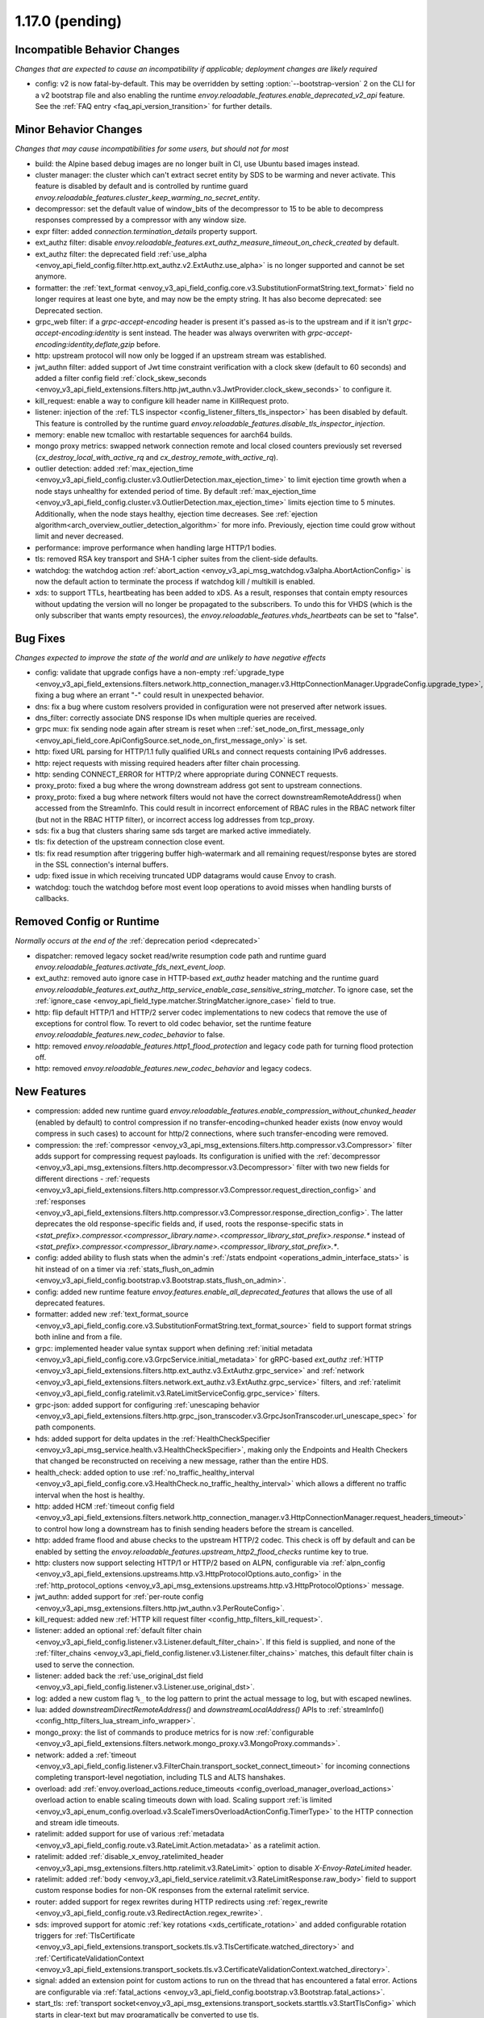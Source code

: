 1.17.0 (pending)
================

Incompatible Behavior Changes
-----------------------------
*Changes that are expected to cause an incompatibility if applicable; deployment changes are likely required*

* config: v2 is now fatal-by-default. This may be overridden by setting :option:`--bootstrap-version` 2 on the CLI for a v2 bootstrap file and also enabling the runtime `envoy.reloadable_features.enable_deprecated_v2_api` feature. See
  the :ref:`FAQ entry <faq_api_version_transition>` for further details.

Minor Behavior Changes
----------------------
*Changes that may cause incompatibilities for some users, but should not for most*

* build: the Alpine based debug images are no longer built in CI, use Ubuntu based images instead.
* cluster manager: the cluster which can't extract secret entity by SDS to be warming and never activate. This feature is disabled by default and is controlled by runtime guard `envoy.reloadable_features.cluster_keep_warming_no_secret_entity`.
* decompressor: set the default value of window_bits of the decompressor to 15 to be able to decompress responses compressed by a compressor with any window size.
* expr filter: added `connection.termination_details` property support.
* ext_authz filter: disable `envoy.reloadable_features.ext_authz_measure_timeout_on_check_created` by default.
* ext_authz filter: the deprecated field :ref:`use_alpha <envoy_api_field_config.filter.http.ext_authz.v2.ExtAuthz.use_alpha>` is no longer supported and cannot be set anymore.
* formatter: the :ref:`text_format <envoy_v3_api_field_config.core.v3.SubstitutionFormatString.text_format>` field no longer requires at least one byte, and may now be the empty string. It has also become deprecated: see Deprecated section.
* grpc_web filter: if a `grpc-accept-encoding` header is present it's passed as-is to the upstream and if it isn't `grpc-accept-encoding:identity` is sent instead. The header was always overwriten with `grpc-accept-encoding:identity,deflate,gzip` before.
* http: upstream protocol will now only be logged if an upstream stream was established.
* jwt_authn filter: added support of Jwt time constraint verification with a clock skew (default to 60 seconds) and added a filter config field :ref:`clock_skew_seconds <envoy_v3_api_field_extensions.filters.http.jwt_authn.v3.JwtProvider.clock_skew_seconds>` to configure it.
* kill_request: enable a way to configure kill header name in KillRequest proto.
* listener: injection of the :ref:`TLS inspector <config_listener_filters_tls_inspector>` has been disabled by default. This feature is controlled by the runtime guard `envoy.reloadable_features.disable_tls_inspector_injection`.
* memory: enable new tcmalloc with restartable sequences for aarch64 builds.
* mongo proxy metrics: swapped network connection remote and local closed counters previously set reversed (`cx_destroy_local_with_active_rq` and `cx_destroy_remote_with_active_rq`).
* outlier detection: added :ref:`max_ejection_time <envoy_v3_api_field_config.cluster.v3.OutlierDetection.max_ejection_time>` to limit ejection time growth when a node stays unhealthy for extended period of time. By default :ref:`max_ejection_time <envoy_v3_api_field_config.cluster.v3.OutlierDetection.max_ejection_time>` limits ejection time to 5 minutes. Additionally, when the node stays healthy, ejection time decreases. See :ref:`ejection algorithm<arch_overview_outlier_detection_algorithm>` for more info. Previously, ejection time could grow without limit and never decreased.
* performance: improve performance when handling large HTTP/1 bodies.
* tls: removed RSA key transport and SHA-1 cipher suites from the client-side defaults.
* watchdog: the watchdog action :ref:`abort_action <envoy_v3_api_msg_watchdog.v3alpha.AbortActionConfig>` is now the default action to terminate the process if watchdog kill / multikill is enabled.
* xds: to support TTLs, heartbeating has been added to xDS. As a result, responses that contain empty resources without updating the version will no longer be propagated to the
  subscribers. To undo this for VHDS (which is the only subscriber that wants empty resources), the `envoy.reloadable_features.vhds_heartbeats` can be set to "false".

Bug Fixes
---------
*Changes expected to improve the state of the world and are unlikely to have negative effects*

* config: validate that upgrade configs have a non-empty :ref:`upgrade_type <envoy_v3_api_field_extensions.filters.network.http_connection_manager.v3.HttpConnectionManager.UpgradeConfig.upgrade_type>`, fixing a bug where an errant "-" could result in unexpected behavior.
* dns: fix a bug where custom resolvers provided in configuration were not preserved after network issues.
* dns_filter: correctly associate DNS response IDs when multiple queries are received.
* grpc mux: fix sending node again after stream is reset when ::ref:`set_node_on_first_message_only <envoy_api_field_core.ApiConfigSource.set_node_on_first_message_only>` is set.
* http: fixed URL parsing for HTTP/1.1 fully qualified URLs and connect requests containing IPv6 addresses.
* http: reject requests with missing required headers after filter chain processing.
* http: sending CONNECT_ERROR for HTTP/2 where appropriate during CONNECT requests.
* proxy_proto: fixed a bug where the wrong downstream address got sent to upstream connections.
* proxy_proto: fixed a bug where network filters would not have the correct downstreamRemoteAddress() when accessed from the StreamInfo. This could result in incorrect enforcement of RBAC rules in the RBAC network filter (but not in the RBAC HTTP filter), or incorrect access log addresses from tcp_proxy.
* sds: fix a bug that clusters sharing same sds target are marked active immediately.
* tls: fix detection of the upstream connection close event.
* tls: fix read resumption after triggering buffer high-watermark and all remaining request/response bytes are stored in the SSL connection's internal buffers.
* udp: fixed issue in which receiving truncated UDP datagrams would cause Envoy to crash.
* watchdog: touch the watchdog before most event loop operations to avoid misses when handling bursts of callbacks.

Removed Config or Runtime
-------------------------
*Normally occurs at the end of the* :ref:`deprecation period <deprecated>`

* dispatcher: removed legacy socket read/write resumption code path and runtime guard `envoy.reloadable_features.activate_fds_next_event_loop`.
* ext_authz: removed auto ignore case in HTTP-based `ext_authz` header matching and the runtime guard `envoy.reloadable_features.ext_authz_http_service_enable_case_sensitive_string_matcher`. To ignore case, set the :ref:`ignore_case <envoy_api_field_type.matcher.StringMatcher.ignore_case>` field to true.
* http: flip default HTTP/1 and HTTP/2 server codec implementations to new codecs that remove the use of exceptions for control flow. To revert to old codec behavior, set the runtime feature `envoy.reloadable_features.new_codec_behavior` to false.
* http: removed `envoy.reloadable_features.http1_flood_protection` and legacy code path for turning flood protection off.
* http: removed `envoy.reloadable_features.new_codec_behavior` and legacy codecs.

New Features
------------
* compression: added new runtime guard `envoy.reloadable_features.enable_compression_without_chunked_header` (enabled by default) to control compression if no transfer-encoding=chunked header exists (now envoy would compress in such cases) to account for http/2 connections, where such transfer-encoding were removed.
* compression: the :ref:`compressor <envoy_v3_api_msg_extensions.filters.http.compressor.v3.Compressor>` filter adds support for compressing request payloads. Its configuration is unified with the :ref:`decompressor <envoy_v3_api_msg_extensions.filters.http.decompressor.v3.Decompressor>` filter with two new fields for different directions - :ref:`requests <envoy_v3_api_field_extensions.filters.http.compressor.v3.Compressor.request_direction_config>` and :ref:`responses <envoy_v3_api_field_extensions.filters.http.compressor.v3.Compressor.response_direction_config>`. The latter deprecates the old response-specific fields and, if used, roots the response-specific stats in `<stat_prefix>.compressor.<compressor_library.name>.<compressor_library_stat_prefix>.response.*` instead of `<stat_prefix>.compressor.<compressor_library.name>.<compressor_library_stat_prefix>.*`.
* config: added ability to flush stats when the admin's :ref:`/stats endpoint <operations_admin_interface_stats>` is hit instead of on a timer via :ref:`stats_flush_on_admin <envoy_v3_api_field_config.bootstrap.v3.Bootstrap.stats_flush_on_admin>`.
* config: added new runtime feature `envoy.features.enable_all_deprecated_features` that allows the use of all deprecated features.
* formatter: added new :ref:`text_format_source <envoy_v3_api_field_config.core.v3.SubstitutionFormatString.text_format_source>` field to support format strings both inline and from a file.
* grpc: implemented header value syntax support when defining :ref:`initial metadata <envoy_v3_api_field_config.core.v3.GrpcService.initial_metadata>` for gRPC-based `ext_authz` :ref:`HTTP <envoy_v3_api_field_extensions.filters.http.ext_authz.v3.ExtAuthz.grpc_service>` and :ref:`network <envoy_v3_api_field_extensions.filters.network.ext_authz.v3.ExtAuthz.grpc_service>` filters, and :ref:`ratelimit <envoy_v3_api_field_config.ratelimit.v3.RateLimitServiceConfig.grpc_service>` filters.
* grpc-json: added support for configuring :ref:`unescaping behavior <envoy_v3_api_field_extensions.filters.http.grpc_json_transcoder.v3.GrpcJsonTranscoder.url_unescape_spec>` for path components.
* hds: added support for delta updates in the :ref:`HealthCheckSpecifier <envoy_v3_api_msg_service.health.v3.HealthCheckSpecifier>`, making only the Endpoints and Health Checkers that changed be reconstructed on receiving a new message, rather than the entire HDS.
* health_check: added option to use :ref:`no_traffic_healthy_interval <envoy_v3_api_field_config.core.v3.HealthCheck.no_traffic_healthy_interval>` which allows a different no traffic interval when the host is healthy.
* http: added HCM :ref:`timeout config field <envoy_v3_api_field_extensions.filters.network.http_connection_manager.v3.HttpConnectionManager.request_headers_timeout>` to control how long a downstream has to finish sending headers before the stream is cancelled.
* http: added frame flood and abuse checks to the upstream HTTP/2 codec. This check is off by default and can be enabled by setting the `envoy.reloadable_features.upstream_http2_flood_checks` runtime key to true.
* http: clusters now support selecting HTTP/1 or HTTP/2 based on ALPN, configurable via :ref:`alpn_config <envoy_v3_api_field_extensions.upstreams.http.v3.HttpProtocolOptions.auto_config>` in the :ref:`http_protocol_options <envoy_v3_api_msg_extensions.upstreams.http.v3.HttpProtocolOptions>` message.
* jwt_authn: added support for :ref:`per-route config <envoy_v3_api_msg_extensions.filters.http.jwt_authn.v3.PerRouteConfig>`.
* kill_request: added new :ref:`HTTP kill request filter <config_http_filters_kill_request>`.
* listener: added an optional :ref:`default filter chain <envoy_v3_api_field_config.listener.v3.Listener.default_filter_chain>`. If this field is supplied, and none of the :ref:`filter_chains <envoy_v3_api_field_config.listener.v3.Listener.filter_chains>` matches, this default filter chain is used to serve the connection.
* listener: added back the :ref:`use_original_dst field <envoy_v3_api_field_config.listener.v3.Listener.use_original_dst>`.
* log: added a new custom flag ``%_`` to the log pattern to print the actual message to log, but with escaped newlines.
* lua: added `downstreamDirectRemoteAddress()` and `downstreamLocalAddress()` APIs to :ref:`streamInfo() <config_http_filters_lua_stream_info_wrapper>`.
* mongo_proxy: the list of commands to produce metrics for is now :ref:`configurable <envoy_v3_api_field_extensions.filters.network.mongo_proxy.v3.MongoProxy.commands>`.
* network: added a :ref:`timeout <envoy_v3_api_field_config.listener.v3.FilterChain.transport_socket_connect_timeout>` for incoming connections completing transport-level negotiation, including TLS and ALTS hanshakes.
* overload: add :ref:`envoy.overload_actions.reduce_timeouts <config_overload_manager_overload_actions>` overload action to enable scaling timeouts down with load. Scaling support :ref:`is limited <envoy_v3_api_enum_config.overload.v3.ScaleTimersOverloadActionConfig.TimerType>` to the HTTP connection and stream idle timeouts.
* ratelimit: added support for use of various :ref:`metadata <envoy_v3_api_field_config.route.v3.RateLimit.Action.metadata>` as a ratelimit action.
* ratelimit: added :ref:`disable_x_envoy_ratelimited_header <envoy_v3_api_msg_extensions.filters.http.ratelimit.v3.RateLimit>` option to disable `X-Envoy-RateLimited` header.
* ratelimit: added :ref:`body <envoy_v3_api_field_service.ratelimit.v3.RateLimitResponse.raw_body>` field to support custom response bodies for non-OK responses from the external ratelimit service.
* router: added support for regex rewrites during HTTP redirects using :ref:`regex_rewrite <envoy_v3_api_field_config.route.v3.RedirectAction.regex_rewrite>`.
* sds: improved support for atomic :ref:`key rotations <xds_certificate_rotation>` and added configurable rotation triggers for
  :ref:`TlsCertificate <envoy_v3_api_field_extensions.transport_sockets.tls.v3.TlsCertificate.watched_directory>` and
  :ref:`CertificateValidationContext <envoy_v3_api_field_extensions.transport_sockets.tls.v3.CertificateValidationContext.watched_directory>`.
* signal: added an extension point for custom actions to run on the thread that has encountered a fatal error. Actions are configurable via :ref:`fatal_actions <envoy_v3_api_field_config.bootstrap.v3.Bootstrap.fatal_actions>`.
* start_tls: :ref:`transport socket<envoy_v3_api_msg_extensions.transport_sockets.starttls.v3.StartTlsConfig>` which starts in clear-text but may programatically be converted to use tls.
* tcp: added a new :ref:`envoy.overload_actions.reject_incoming_connections <config_overload_manager_overload_actions>` action to reject incoming TCP connections.
* thrift_proxy: added a new :ref: `payload_passthrough <envoy_v3_api_field_extensions.filters.network.thrift_proxy.v3.ThriftProxy.payload_passthrough>` option to skip decoding body in the Thrift message.
* tls: added support for RSA certificates with 4096-bit keys in FIPS mode.
* tracing: added SkyWalking tracer.
* tracing: added support for setting the hostname used when sending spans to a Zipkin collector using the :ref:`collector_hostname <envoy_v3_api_field_config.trace.v3.ZipkinConfig.collector_hostname>` field.
* xds: added support for resource TTLs. A TTL is specified on the :ref:`Resource <envoy_api_msg_Resource>`. For SotW, a :ref:`Resource <envoy_api_msg_Resource>` can be embedded
  in the list of resources to specify the TTL.

Deprecated
----------
* cluster: HTTP configuration for upstream clusters has beem reworked. HTTP-specific configuration is now done in the new :ref:`http_protocol_options <envoy_v3_api_msg_extensions.upstreams.http.v3.HttpProtocolOptions>` message, configured via the cluster's :ref:`extension_protocol_options<envoy_v3_api_field_config.cluster.v3.Cluster.typed_extension_protocol_options>`. This replaces explicit HTTP configuration in cluster config, including :ref:`upstream_http_protocol_options<envoy_v3_api_field_config.cluster.v3.Cluster.upstream_http_protocol_options>` :ref:`common_http_protocol_options<envoy_v3_api_field_config.cluster.v3.Cluster.common_http_protocol_options>` :ref:`http_protocol_options<envoy_v3_api_field_config.cluster.v3.Cluster.http_protocol_options>` :ref:`http2_protocol_options<envoy_v3_api_field_config.cluster.v3.Cluster.http2_protocol_options>` and :ref:`protocol_selection<envoy_v3_api_field_config.cluster.v3.Cluster.protocol_selection>`. Examples of before-and-after configuration can be found in the :ref:`http_protocol_options docs <envoy_v3_api_msg_extensions.upstreams.http.v3.HttpProtocolOptions>` and all of Envoy's example configurations have been updated to the new style of config.
* compression: the fields :ref:`content_length <envoy_v3_api_field_extensions.filters.http.compressor.v3.Compressor.content_length>`, :ref:`content_type <envoy_v3_api_field_extensions.filters.http.compressor.v3.Compressor.content_type>`, :ref:`disable_on_etag_header <envoy_v3_api_field_extensions.filters.http.compressor.v3.Compressor.disable_on_etag_header>`, :ref:`remove_accept_encoding_header <envoy_v3_api_field_extensions.filters.http.compressor.v3.Compressor.remove_accept_encoding_header>` and :ref:`runtime_enabled <envoy_v3_api_field_extensions.filters.http.compressor.v3.Compressor.runtime_enabled>` of the :ref:`Compressor <envoy_v3_api_msg_extensions.filters.http.compressor.v3.Compressor>` message have been deprecated in favor of :ref:`response_direction_config <envoy_v3_api_field_extensions.filters.http.compressor.v3.Compressor.response_direction_config>`.
* formatter: :ref:`text_format <envoy_v3_api_field_config.core.v3.SubstitutionFormatString.text_format>` is now deprecated in favor of :ref:`text_format_source <envoy_v3_api_field_config.core.v3.SubstitutionFormatString.text_format_source>`. To migrate existing text format strings, use the :ref:`inline_string <envoy_v3_api_field_config.core.v3.DataSource.inline_string>` field.
* gzip: :ref:`HTTP Gzip filter <config_http_filters_gzip>` is rejected now unless explicitly allowed with :ref:`runtime override <config_runtime_deprecation>` `envoy.deprecated_features.allow_deprecated_gzip_http_filter` set to `true`.
* listener: :ref:`use_proxy_proto <envoy_v3_api_field_config.listener.v3.FilterChain.use_proxy_proto>` has been deprecated in favor of adding a :ref:`PROXY protocol listener filter <config_listener_filters_proxy_protocol>` explicitly.
* logging: the `--log-format-prefix-with-location` option is removed.
* ratelimit: the :ref:`dynamic metadata <envoy_v3_api_field_config.route.v3.RateLimit.Action.dynamic_metadata>` action is deprecated in favor of the more generic :ref:`metadata <envoy_v3_api_field_config.route.v3.RateLimit.Action.metadata>` action.
* stats: the `--use-fake-symbol-table` option is removed.
